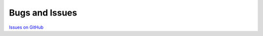 ###############
Bugs and Issues
###############

`Issues on GitHub <https://github.com/rakhimov/scram/issues>`_
